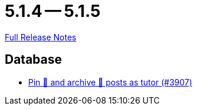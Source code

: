 = 5.1.4 -- 5.1.5

link:https://github.com/ls1intum/Artemis/releases/tag/5.1.5[Full Release Notes]

== Database

* link:https://www.github.com/ls1intum/Artemis/commit/c08d56b1882c96de010e1c305534f614fb1dc04f[Pin 📌 and archive 📂 posts as tutor (#3907)]


